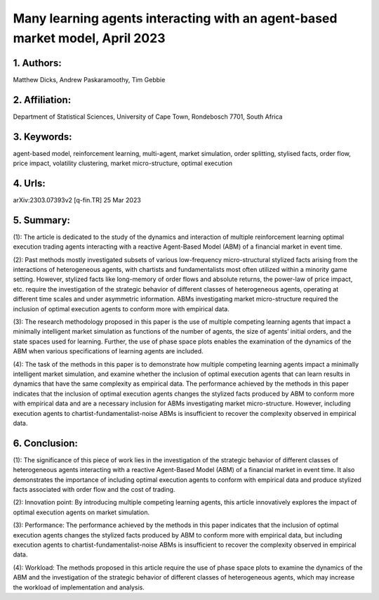 .. _many:

Many learning agents interacting with an agent-based market model, April 2023
====================

1. Authors: 
--------------------

Matthew Dicks, Andrew Paskaramoothy, Tim Gebbie

2. Affiliation: 
--------------------

Department of Statistical Sciences, University of Cape Town, Rondebosch 7701, South Africa

3. Keywords: 
--------------------

agent-based model, reinforcement learning, multi-agent, market simulation, order splitting, stylised facts, order flow, price impact, volatility clustering, market micro-structure, optimal execution

4. Urls: 
--------------------

arXiv:2303.07393v2 [q-fin.TR] 25 Mar 2023

5. Summary:
--------------------

(1): The article is dedicated to the study of the dynamics and interaction of multiple reinforcement learning optimal execution trading agents interacting with a reactive Agent-Based Model (ABM) of a financial market in event time.

(2): Past methods mostly investigated subsets of various low-frequency micro-structural stylized facts arising from the interactions of heterogeneous agents, with chartists and fundamentalists most often utilized within a minority game setting. However, stylized facts like long-memory of order flows and absolute returns, the power-law of price impact, etc. require the investigation of the strategic behavior of different classes of heterogeneous agents, operating at different time scales and under asymmetric information. ABMs investigating market micro-structure required the inclusion of optimal execution agents to conform more with empirical data.

(3): The research methodology proposed in this paper is the use of multiple competing learning agents that impact a minimally intelligent market simulation as functions of the number of agents, the size of agents’ initial orders, and the state spaces used for learning. Further, the use of phase space plots enables the examination of the dynamics of the ABM when various specifications of learning agents are included.

(4): The task of the methods in this paper is to demonstrate how multiple competing learning agents impact a minimally intelligent market simulation, and examine whether the inclusion of optimal execution agents that can learn results in dynamics that have the same complexity as empirical data. The performance achieved by the methods in this paper indicates that the inclusion of optimal execution agents changes the stylized facts produced by ABM to conform more with empirical data and are a necessary inclusion for ABMs investigating market micro-structure. However, including execution agents to chartist-fundamentalist-noise ABMs is insufficient to recover the complexity observed in empirical data.

6. Conclusion:
--------------------

(1): The significance of this piece of work lies in the investigation of the strategic behavior of different classes of heterogeneous agents interacting with a reactive Agent-Based Model (ABM) of a financial market in event time. It also demonstrates the importance of including optimal execution agents to conform with empirical data and produce stylized facts associated with order flow and the cost of trading.

(2): Innovation point: By introducing multiple competing learning agents, this article innovatively explores the impact of optimal execution agents on market simulation.

(3): Performance: The performance achieved by the methods in this paper indicates that the inclusion of optimal execution agents changes the stylized facts produced by ABM to conform more with empirical data, but including execution agents to chartist-fundamentalist-noise ABMs is insufficient to recover the complexity observed in empirical data.

(4): Workload: The methods proposed in this article require the use of phase space plots to examine the dynamics of the ABM and the investigation of the strategic behavior of different classes of heterogeneous agents, which may increase the workload of implementation and analysis.

